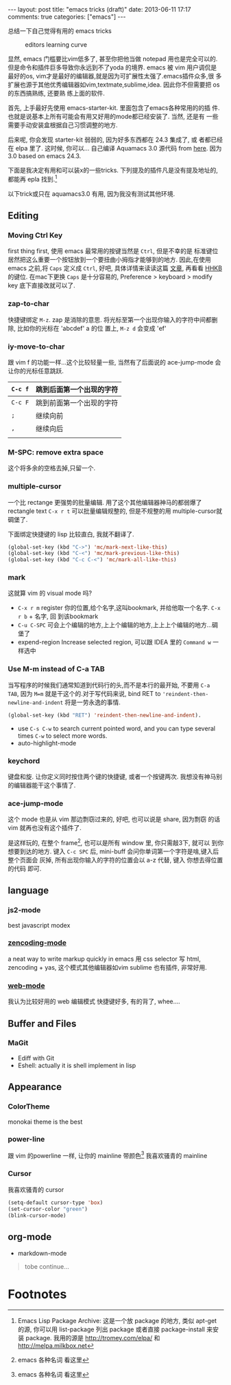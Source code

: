 #+BEGIN_HTML
---
layout: post
title: "emacs tricks (draft)"
date: 2013-06-11 17:17
comments: true
categories: ["emacs"]
---
#+END_HTML
#+OPTIONS: toc:nil

总结一下自己觉得有用的 emacs tricks

#+CAPTION: editors learning curve
[[http://ergoemacs.org/emacs/i/emacs_learning_curves.png]]

显然, emacs 门槛要比vim低多了, 甚至你把他当做 notepad 用也是完全可以的.
但是命令和插件巨多导致你永远到不了yoda 的境界. emacs 被 vim 用户调侃是
最好的os, vim才是最好的编辑器,就是因为可扩展性太强了.emacs插件众多,很
多扩展也源于其他优秀编辑器如vim,textmate,sublime,idea. 因此你不但需要把 os 的东西搞熟练, 还要熟
练上面的软件.

首先, 上手最好先使用 emacs-starter-kit. 里面包含了emacs各种常用的的插
件. 也就是说基本上所有可能会有用又好用的mode都已经安装了. 当然, 还是有
一些需要手动安装盒根据自己习惯调整的地方.

后来呢, 你会发现 starter-kit 弱弱的, 因为好多东西都在 24.3 集成了, 或
者都已经在 elpa 里了. 这时候, 你可以...
自己编译 Aquamacs 3.0 源代码 from [[https://github.com/davidswelt/aquamacs-emacs.git][here]]. 因为3.0 based on emacs 24.3.

下面是我决定有用和可以装x的一些tricks. 
下列提及的插件凡是没有提及地址的,都能再 epla 找到.[fn:1]

以下trick或只在 aquamacs3.0 有用, 因为我没有测试其他环境.
** Editing
*** Moving Ctrl Key
first thing first, 使用 emacs 最常用的按键当然是 =Ctrl=, 但是不幸的是
标准键位居然把这么重要一个按钮放到一个要扭曲小拇指才能够到的地方.
因此,在使用 emacs 之前,将 =Caps= 定义成 =Ctrl=, 好吧, 具体详情来读读这篇
  [[http://www.emacswiki.org/emacs/RepeatedStrainInjury][文章]], 再看看 [[http://www.pfu.fujitsu.com/hhkeyboard/][HHKB]] 的键位. 在mac下更换 =Caps= 是十分容易的,
  Preference > keyboard > modify key 底下直接改就可以了. 

*** zap-to-char
快捷键绑定  =M-z=.
zap 是消除的意思. 将光标至第一个出现你输入的字符中间都删除, 比如你的光标在 'abcdef' a 的位
置上, =M-z d= 会变成 'ef'

*** iy-move-to-char
跟 vim f 的功能一样...这个比较轻量一些, 当然有了后面说的
ace-jump-mode 会让你的光标任意跳跃.

| =C-c f= | 跳到后面第一个出现的字符 |
|---------+--------------------------|
| =C-c F=  | 跳到前面第一个出现的字符 |
|--------+--------------------------  |
| =;=     | 继续向前                 |
|--------+--------------------------  |
| =,=     | 继续向后                     |
|         |                          |

*** M-SPC: remove extra space
这个将多余的空格去掉,只留一个.

*** multiple-cursor
一个比 rectange 更强势的批量编辑. 用了这个其他编辑器神马的都弱爆了
rectangle text =C-x r t= 可以批量编辑规整的, 但是不规整的用
multiple-cursor就碉堡了.

下面绑定快捷键的 lisp 比较直白, 我就不翻译了.
#+BEGIN_SRC lisp
  (global-set-key (kbd "C->") 'mc/mark-next-like-this)
  (global-set-key (kbd "C-<") 'mc/mark-previous-like-this)
  (global-set-key (kbd "C-c C-<") 'mc/mark-all-like-this)
#+END_SRC


*** mark
这就算 vim 的 visual mode 吗?
- =C-x r m= register 你的位置,给个名字,这叫bookmark, 并给他取一个名字. =C-x r b= + 名字, 回
  到该bookmark
- =C-u C-SPC= 可会上个编辑的地方,上上个编辑的地方,上上上个编辑的地方...碉
  堡了
- expend-region
 Increase selected region, 可以跟 IDEA 里的 =Command w= 一样选中

*** Use M-m instead of C-a TAB
当写程序的时候我们通常知道到代码行的头,而不是本行的最开始, 不要用
=C-a TAB=, 因为 =M=m= 就是干这个的.对于写代码来说,  bind RET to
='reindent-then-newline-and-indent= 将是一劳永逸的事情. 
#+BEGIN_SRC lisp
(global-set-key (kbd "RET") 'reindent-then-newline-and-indent).
#+END_SRC
- use =C-s C-w= to search current pointed word, and you can type
  several times =C-w= to select more words.
- auto-highlight-mode

*** keychord
键盘和旋. 让你定义同时按住两个键的快捷键, 或者一个按键两次.
我想没有神马别的编辑器能干这个事情了.

*** ace-jump-mode
这个 mode 也是从 vim 那边剽窃过来的, 好吧, 也可以说是 share, 因为剽窃
的话 vim 就再也没有这个插件了.

是这样玩的, 在整个 frame[fn:2], 也可以是所有 window 里, 你只需敲3下, 就可以
到你想要到达的地方.
键入 =C-c SPC= 后, mini-buff 会问你单词第一个字符是啥,键入后整个页面会
灰掉, 所有出现你输入的字符的位置会以 a-z 代替, 键入 你想去得位置的代码
即可.

** language

*** js2-mode
best javascript modex


*** [[https://github.com/rooney/zencoding][zencoding-mode]]
a neat way to write markup quickly in emacs 
用 css selector 写 html, zencoding + yas, 这个模式其他编辑器如vim
sublime 也有插件, 非常好用.


*** [[http://web-mode.org/][web-mode]]
我认为比较好用的 web 编辑模式
快捷键好多, 有的背了, whee....

** Buffer and Files
*** MaGit
- Ediff with Git
- Eshell: actually it is shell implement in lisp

** Appearance
*** ColorTheme
monokai theme is the best

*** power-line
跟 vim 的powerline 一样, 让你的 mainline 带颜色[fn:2]
我喜欢骚青的 mainline

*** Cursor
我喜欢骚青的 cursor
#+BEGIN_SRC lisp
(setq-default cursor-type 'box)
(set-cursor-color "green")
(blink-cursor-mode)
#+END_SRC
 

** org-mode

- markdown-mode

#+BEGIN_QUOTE
tobe continue...
#+END_QUOTE

* Footnotes

[fn:1] Emacs Lisp Package Archive: 这是一个放 package 的地方, 类似
  apt-get 的源, 你可以用 list-package 列出 package 或者直接
  package-install 来安装 package. 我用的源是 http://tromey.com/elpa/
  和 http://melpa.milkbox.net

[fn:2] emacs 各种名词 看这里

[fn:3] [[http://emacsrocks.com/][emacs rocks cast]]

[fn:4] [[http://www.emacswiki.org/EmacsNiftyTricks][emacs nifty tricks]]

